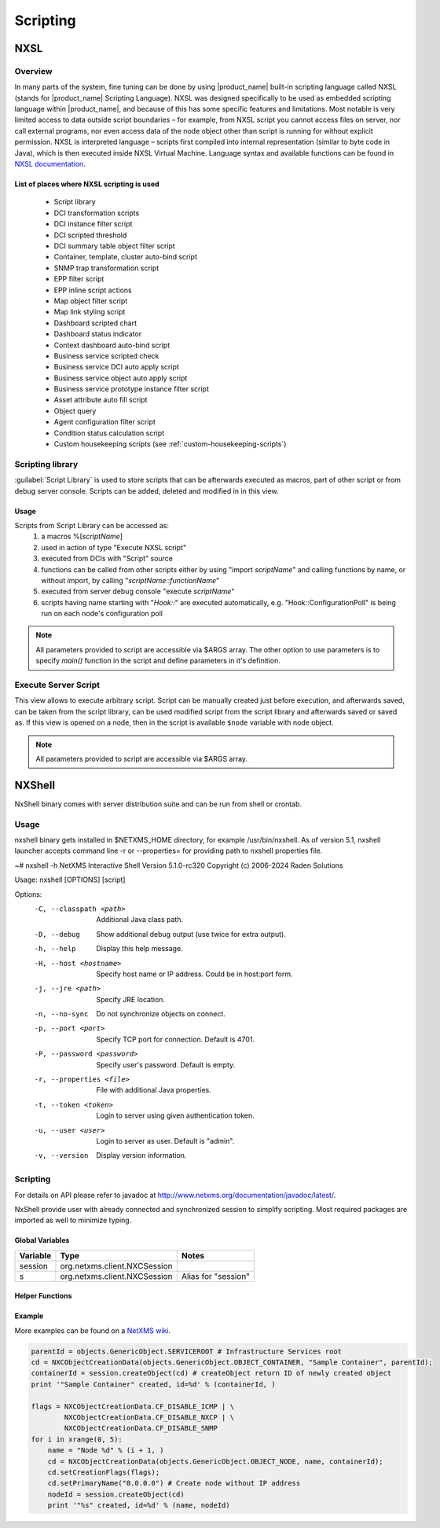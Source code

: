 .. _scripting:


#########
Scripting
#########


NXSL
====

Overview
--------

In many parts of the system, fine tuning can be done by using |product_name| built-in
scripting language called NXSL (stands for |product_name| Scripting Language). NXSL was
designed specifically to be used as embedded scripting language within |product_name|,
and because of this has some specific features and limitations. Most notable is
very limited access to data outside script boundaries – for example, from NXSL
script you cannot access files on server, nor call external programs, nor even
access data of the node object other than script is running for without
explicit permission. NXSL is interpreted language – scripts first compiled into
internal representation (similar to byte code in Java), which is then executed
inside NXSL Virtual Machine. Language syntax and available functions can be
found in `NXSL documentation <https://www.netxms.org/documentation/nxsl-latest/>`_.

List of places where NXSL scripting is used
~~~~~~~~~~~~~~~~~~~~~~~~~~~~~~~~~~~~~~~~~~~

  - Script library
  - DCI transformation scripts
  - DCI instance filter script
  - DCI scripted threshold
  - DCI summary table object filter script
  - Container, template, cluster auto-bind script
  - SNMP trap transformation script
  - EPP filter script
  - EPP inline script actions
  - Map object filter script
  - Map link styling script
  - Dashboard scripted chart
  - Dashboard status indicator
  - Context dashboard auto-bind script
  - Business service scripted check
  - Business service DCI auto apply script
  - Business service object auto apply script  
  - Business service prototype instance filter script
  - Asset attribute auto fill script
  - Object query
  - Agent configuration filter script
  - Condition status calculation script
  - Custom housekeeping scripts (see :ref:`custom-housekeeping-scripts`)


Scripting library
-----------------

:guilabel:`Script Library` is used to store scripts that can be afterwards executed as macros,
part of other script or from debug server console. Scripts can be added, deleted and modified in
in this view.

.. figure:: _images/script_library.png


Usage
~~~~~

Scripts from Script Library can be accessed as:
  1. a macros %[\ `scriptName`\ ]
  2. used in action of type "Execute NXSL script"
  3. executed from DCIs with "Script" source
  4. functions can be called from other scripts either by using "import
     `scriptName`\ " and calling functions by name, or without import, by
     calling "\ `scriptName`::`functionName`\ "
  5. executed from server debug console "execute `scriptName`\ "
  6. scripts having name starting with "`Hook::`\ " are executed automatically,
     e.g. "Hook::ConfigurationPoll" is being run on each node's configuration
     poll


.. note::
   All parameters provided to script are accessible via $ARGS array. The other 
   option to use parameters is to specify `main()` function in the script and 
   define parameters in it's definition. 

.. _execute_server_script:


Execute Server Script
---------------------

This view allows to execute arbitrary script. Script can be manually created just before execution,
and afterwards saved, can be taken from the script library, can be used modified script from the
script library and afterwards saved or saved as. If this view is opened on a node, then in the
script is available ``$node`` variable with node object.

.. note::
   All parameters provided to script are accessible via $ARGS array.
   
.. figure:: _images/execute_server_script.png


NXShell
=======

NxShell binary comes with server distribution suite and can be run from shell or crontab.


Usage 
-----

nxshell binary gets installed in $NETXMS_HOME directory, for example /usr/bin/nxshell.
As of version 5.1, nxshell launcher accepts command line -r or --properties= for providing path to 
nxshell properties file.

~# nxshell -h
NetXMS Interactive Shell  Version 5.1.0-rc320
Copyright (c) 2006-2024 Raden Solutions

Usage: nxshell [OPTIONS] [script]

Options:
  -C, --classpath <path>      Additional Java class path.
  -D, --debug                 Show additional debug output (use twice for extra output).
  -h, --help                  Display this help message.
  -H, --host <hostname>       Specify host name or IP address. Could be in host:port form.
  -j, --jre <path>            Specify JRE location.
  -n, --no-sync               Do not synchronize objects on connect.
  -p, --port <port>           Specify TCP port for connection. Default is 4701.
  -P, --password <password>   Specify user's password. Default is empty.
  -r, --properties <file>	  File with additional Java properties.
  -t, --token <token>         Login to server using given authentication token.
  -u, --user <user>           Login to server as user. Default is "admin".
  -v, --version               Display version information.


Scripting
---------

For details on API please refer to javadoc at
http://www.netxms.org/documentation/javadoc/latest/.

NxShell provide user with already connected and synchronized session to simplify
scripting. Most required packages are imported as well to minimize typing.


Global Variables
~~~~~~~~~~~~~~~~

=============== ================================ =====================
Variable        Type                             Notes
=============== ================================ =====================
session         org.netxms.client.NXCSession
s               org.netxms.client.NXCSession     Alias for "session"
=============== ================================ =====================

Helper Functions
~~~~~~~~~~~~~~~~

Example
~~~~~~~

More examples can be found on a
`NetXMS wiki <https://wiki.netxms.org/wiki/Using_nxshell_to_automate_bulk_operations>`_.

.. code-block:: python

  parentId = objects.GenericObject.SERVICEROOT # Infrastructure Services root
  cd = NXCObjectCreationData(objects.GenericObject.OBJECT_CONTAINER, "Sample Container", parentId);
  containerId = session.createObject(cd) # createObject return ID of newly created object
  print '"Sample Container" created, id=%d' % (containerId, )

  flags = NXCObjectCreationData.CF_DISABLE_ICMP | \
          NXCObjectCreationData.CF_DISABLE_NXCP | \
          NXCObjectCreationData.CF_DISABLE_SNMP
  for i in xrange(0, 5):
      name = "Node %d" % (i + 1, )
      cd = NXCObjectCreationData(objects.GenericObject.OBJECT_NODE, name, containerId);
      cd.setCreationFlags(flags);
      cd.setPrimaryName("0.0.0.0") # Create node without IP address
      nodeId = session.createObject(cd)
      print '"%s" created, id=%d' % (name, nodeId)
